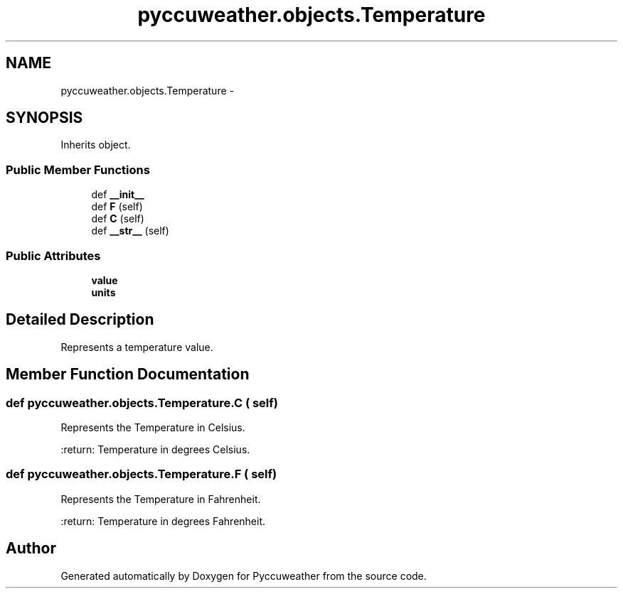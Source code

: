 .TH "pyccuweather.objects.Temperature" 3 "Sat Jul 4 2015" "Version 0.31" "Pyccuweather" \" -*- nroff -*-
.ad l
.nh
.SH NAME
pyccuweather.objects.Temperature \- 
.SH SYNOPSIS
.br
.PP
.PP
Inherits object\&.
.SS "Public Member Functions"

.in +1c
.ti -1c
.RI "def \fB__init__\fP"
.br
.ti -1c
.RI "def \fBF\fP (self)"
.br
.ti -1c
.RI "def \fBC\fP (self)"
.br
.ti -1c
.RI "def \fB__str__\fP (self)"
.br
.in -1c
.SS "Public Attributes"

.in +1c
.ti -1c
.RI "\fBvalue\fP"
.br
.ti -1c
.RI "\fBunits\fP"
.br
.in -1c
.SH "Detailed Description"
.PP 

.PP
.nf
Represents a temperature value.

.fi
.PP
 
.SH "Member Function Documentation"
.PP 
.SS "def pyccuweather\&.objects\&.Temperature\&.C ( self)"

.PP
.nf
Represents the Temperature in Celsius.

:return: Temperature in degrees Celsius.

.fi
.PP
 
.SS "def pyccuweather\&.objects\&.Temperature\&.F ( self)"

.PP
.nf
Represents the Temperature in Fahrenheit.

:return: Temperature in degrees Fahrenheit.

.fi
.PP
 

.SH "Author"
.PP 
Generated automatically by Doxygen for Pyccuweather from the source code\&.
